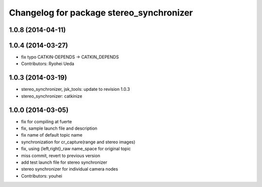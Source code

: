 ^^^^^^^^^^^^^^^^^^^^^^^^^^^^^^^^^^^^^^^^^
Changelog for package stereo_synchronizer
^^^^^^^^^^^^^^^^^^^^^^^^^^^^^^^^^^^^^^^^^

1.0.8 (2014-04-11)
------------------

1.0.4 (2014-03-27)
------------------
* fix typo CATKIN-DEPENDS -> CATKIN_DEPENDS
* Contributors: Ryohei Ueda

1.0.3 (2014-03-19)
------------------
* stereo_synchronizer, jsk_tools: update to revision 1.0.3
* stereo_synchronizer: catkinize

1.0.0 (2014-03-05)
------------------
* fix for compiling at fuerte
* fix, sample launch file and description
* fix name of default topic name
* synchronization for cr_capture(range and stereo images)
* fix, using {left,right}_raw name_space for original topic
* miss commit, revert to previous version
* add test launch file for stereo synchronizer
* stereo synchronizer for individual camera nodes
* Contributors: youhei
